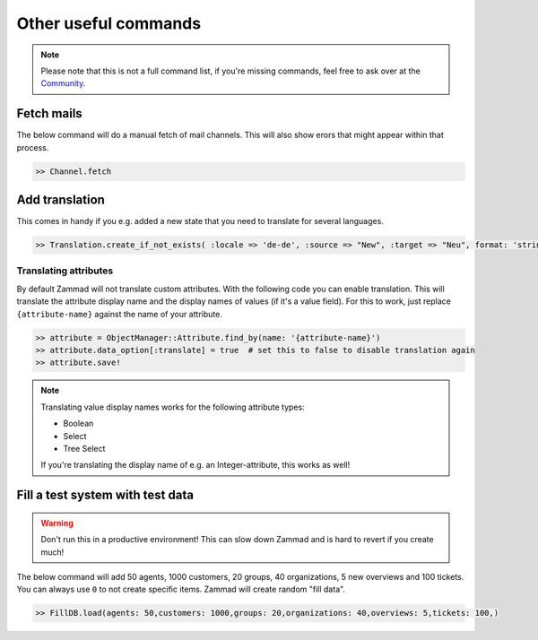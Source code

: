 Other useful commands
**********************

.. note:: Please note that this is not a full command list, if you're missing commands, feel free to ask over at the `Community <https://community.zammad.org>`_.

Fetch mails
-----------

The below command will do a manual fetch of mail channels. This will also show erors that might appear within that process.

.. code-block:: ruby

   >> Channel.fetch


Add translation
---------------

This comes in handy if you e.g. added a new state that you need to translate for several languages.

.. code-block:: ruby

   >> Translation.create_if_not_exists( :locale => 'de-de', :source => "New", :target => "Neu", format: 'string', created_by_id: 1, updated_by_id: 1 )


Translating attributes
~~~~~~~~~~~~~~~~~~~~~~

By default Zammad will not translate custom attributes.
With the following code you can enable translation.
This will translate the attribute display name and the display names of values (if it's a value field).
For this to work, just replace ``{attribute-name}`` against the name of your attribute.

.. code-block:: ruby

   >> attribute = ObjectManager::Attribute.find_by(name: '{attribute-name}')
   >> attribute.data_option[:translate] = true  # set this to false to disable translation again
   >> attribute.save!

.. note:: Translating value display names works for the following attribute types:

   * Boolean
   * Select
   * Tree Select

   If you're translating the display name of e.g. an Integer-attribute, this works as well!


Fill a test system with test data
---------------------------------

.. warning:: Don't run this in a productive environment! This can slow down Zammad and is hard to revert if you create much!

The below command will add 50 agents, 1000 customers, 20 groups, 40 organizations, 5 new overviews and 100 tickets.
You can always use ``0`` to not create specific items. Zammad will create random "fill data".

.. code-block:: ruby

   >> FillDB.load(agents: 50,customers: 1000,groups: 20,organizations: 40,overviews: 5,tickets: 100,)
